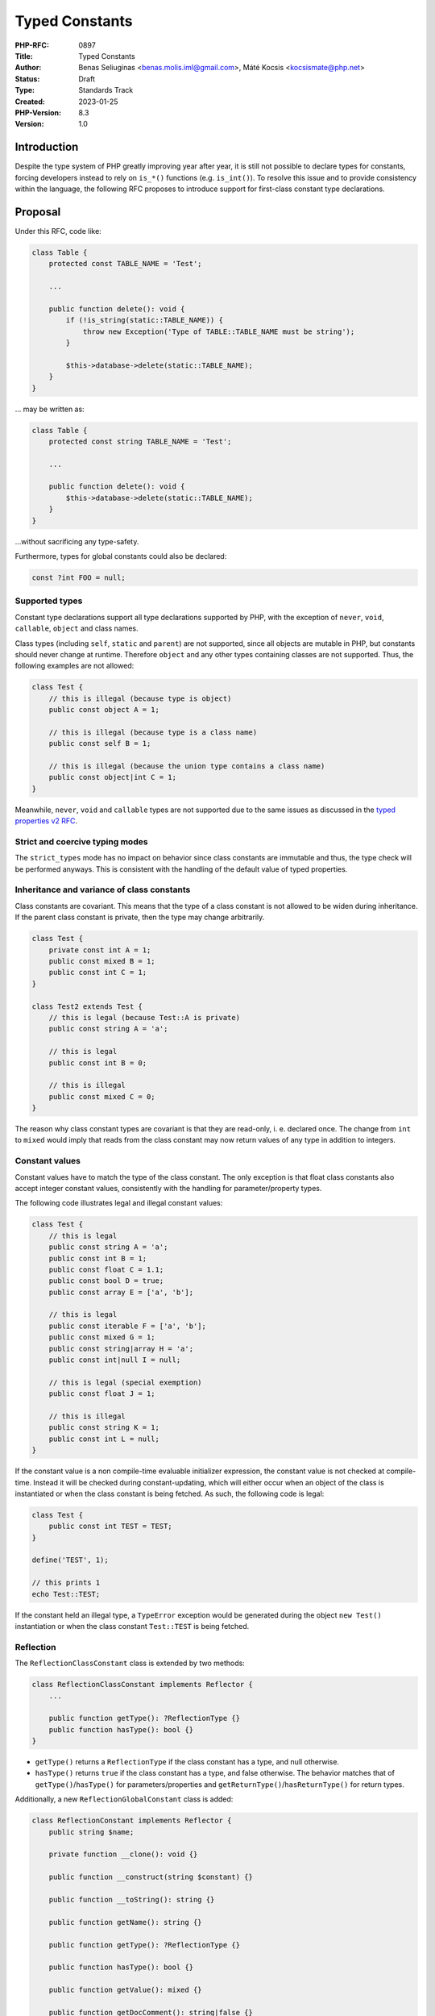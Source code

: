 Typed Constants
===============

:PHP-RFC: 0897
:Title: Typed Constants
:Author: Benas Seliuginas <benas.molis.iml@gmail.com>, Máté Kocsis <kocsismate@php.net>
:Status: Draft
:Type: Standards Track
:Created: 2023-01-25
:PHP-Version: 8.3
:Version: 1.0

Introduction
------------

Despite the type system of PHP greatly improving year after year, it is
still not possible to declare types for constants, forcing developers
instead to rely on ``is_*()`` functions (e.g. ``is_int()``). To resolve
this issue and to provide consistency within the language, the following
RFC proposes to introduce support for first-class constant type
declarations.

Proposal
--------

Under this RFC, code like:

.. code:: php

   class Table {
       protected const TABLE_NAME = 'Test';

       ...

       public function delete(): void {
           if (!is_string(static::TABLE_NAME)) {
               throw new Exception('Type of TABLE::TABLE_NAME must be string');
           }

           $this->database->delete(static::TABLE_NAME);
       }
   }

... may be written as:

.. code:: php

   class Table {
       protected const string TABLE_NAME = 'Test';

       ...

       public function delete(): void {
           $this->database->delete(static::TABLE_NAME);
       }
   }

...without sacrificing any type-safety.

Furthermore, types for global constants could also be declared:

.. code:: php

   const ?int FOO = null;

Supported types
~~~~~~~~~~~~~~~

Constant type declarations support all type declarations supported by
PHP, with the exception of ``never``, ``void``, ``callable``, ``object``
and class names.

Class types (including ``self``, ``static`` and ``parent``) are not
supported, since all objects are mutable in PHP, but constants should
never change at runtime. Therefore ``object`` and any other types
containing classes are not supported. Thus, the following examples are
not allowed:

.. code:: php

   class Test {
       // this is illegal (because type is object)
       public const object A = 1;

       // this is illegal (because type is a class name)
       public const self B = 1;

       // this is illegal (because the union type contains a class name)
       public const object|int C = 1;
   }

Meanwhile, ``never``, ``void`` and ``callable`` types are not supported
due to the same issues as discussed in the `typed properties v2
RFC <https://wiki.php.net/rfc/typed_properties_v2#supported_types>`__.

Strict and coercive typing modes
~~~~~~~~~~~~~~~~~~~~~~~~~~~~~~~~

The ``strict_types`` mode has no impact on behavior since class
constants are immutable and thus, the type check will be performed
anyways. This is consistent with the handling of the default value of
typed properties.

Inheritance and variance of class constants
~~~~~~~~~~~~~~~~~~~~~~~~~~~~~~~~~~~~~~~~~~~

Class constants are covariant. This means that the type of a class
constant is not allowed to be widen during inheritance. If the parent
class constant is private, then the type may change arbitrarily.

.. code:: php

   class Test {
       private const int A = 1;
       public const mixed B = 1;
       public const int C = 1;
   }

   class Test2 extends Test {
       // this is legal (because Test::A is private)
       public const string A = 'a';

       // this is legal
       public const int B = 0;

       // this is illegal
       public const mixed C = 0;
   }

The reason why class constant types are covariant is that they are
read-only, i. e. declared once. The change from ``int`` to ``mixed``
would imply that reads from the class constant may now return values of
any type in addition to integers.

Constant values
~~~~~~~~~~~~~~~

Constant values have to match the type of the class constant. The only
exception is that float class constants also accept integer constant
values, consistently with the handling for parameter/property types.

The following code illustrates legal and illegal constant values:

.. code:: php

   class Test {
       // this is legal
       public const string A = 'a';
       public const int B = 1;
       public const float C = 1.1;
       public const bool D = true;
       public const array E = ['a', 'b'];

       // this is legal
       public const iterable F = ['a', 'b'];
       public const mixed G = 1;
       public const string|array H = 'a';
       public const int|null I = null;

       // this is legal (special exemption)
       public const float J = 1;

       // this is illegal
       public const string K = 1;
       public const int L = null;
   }

If the constant value is a non compile-time evaluable initializer
expression, the constant value is not checked at compile-time. Instead
it will be checked during constant-updating, which will either occur
when an object of the class is instantiated or when the class constant
is being fetched. As such, the following code is legal:

.. code:: php

   class Test {
       public const int TEST = TEST;
   }

   define('TEST', 1);

   // this prints 1
   echo Test::TEST;

If the constant held an illegal type, a ``TypeError`` exception would be
generated during the object ``new Test()`` instantiation or when the
class constant ``Test::TEST`` is being fetched.

Reflection
~~~~~~~~~~

The ``ReflectionClassConstant`` class is extended by two methods:

.. code:: php

   class ReflectionClassConstant implements Reflector {
       ...

       public function getType(): ?ReflectionType {}
       public function hasType(): bool {}
   }

-  ``getType()`` returns a ``ReflectionType`` if the class constant has
   a type, and null otherwise.
-  ``hasType()`` returns ``true`` if the class constant has a type, and
   false otherwise. The behavior matches that of
   ``getType()``/``hasType()`` for parameters/properties and
   ``getReturnType()``/``hasReturnType()`` for return types.

Additionally, a new ``ReflectionGlobalConstant`` class is added:

.. code:: php

   class ReflectionConstant implements Reflector {
       public string $name;

       private function __clone(): void {}

       public function __construct(string $constant) {}

       public function __toString(): string {}

       public function getName(): string {}

       public function getType(): ?ReflectionType {}

       public function hasType(): bool {}

       public function getValue(): mixed {}

       public function getDocComment(): string|false {}
   }

Backwards incompatible changes
------------------------------

None.

Impact on extensions
--------------------

To preserve backwards compatibility with extensions, a new function
``zend_declare_typed_class_constant()`` is introduced while keeping the
original ``zend_declare_class_constant_ex()`` function intact.

Vote
----

Both votes require 2/3 majority.

Vote #1
~~~~~~~

Question: Add support for typed class constants?
~~~~~~~~~~~~~~~~~~~~~~~~~~~~~~~~~~~~~~~~~~~~~~~~

Voting Choices
^^^^^^^^^^^^^^

-  Yes
-  No

Vote #2
~~~~~~~

Question: Add support for typed global constants?
~~~~~~~~~~~~~~~~~~~~~~~~~~~~~~~~~~~~~~~~~~~~~~~~~

.. _voting-choices-1:

Voting Choices
^^^^^^^^^^^^^^

-  Yes
-  No

Additional Metadata
-------------------

:First Published At: https://wiki.php.net/rfc/typed_class_constants
:Implementation: https://github.com/php/php-src/pull/10444
:Original Authors: Benas Seliuginas benas.molis.iml@gmail.com, Máté Kocsis kocsismate@php.net
:Original PHP Version: PHP 8.3
:Slug: typed_constants
:Wiki URL: https://wiki.php.net/rfc/typed_constants
